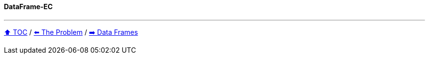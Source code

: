 ==== DataFrame-EC

---

link:toc.adoc[⬆️ TOC] /
link:./03_conference_explorer.adoc[⬅️ The Problem] /
link:./05_eclipse_collections.adoc[➡️ Data Frames]
